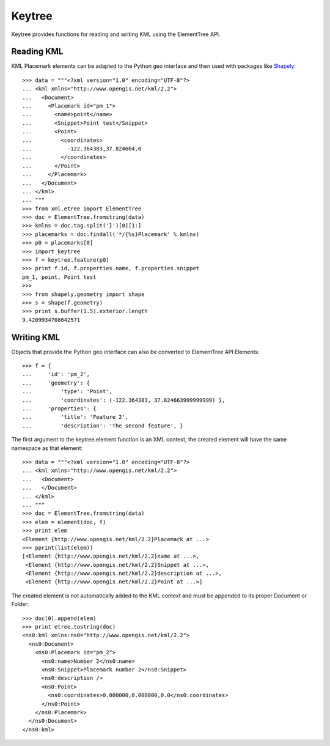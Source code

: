 Keytree
=======

Keytree provides functions for reading and writing KML using the ElementTree
API. 

Reading KML
-----------

KML Placemark elements can be adapted to the Python geo interface and then used
with packages like Shapely_::

  >>> data = """<?xml version="1.0" encoding="UTF-8"?>
  ... <kml xmlns="http://www.opengis.net/kml/2.2">
  ...   <Document>
  ...     <Placemark id="pm_1">
  ...       <name>point</name>
  ...       <Snippet>Point test</Snippet>
  ...       <Point>
  ...         <coordinates>
  ...           -122.364383,37.824664,0
  ...         </coordinates>
  ...       </Point>
  ...     </Placemark>
  ...   </Document>
  ... </kml>
  ... """
  >>> from xml.etree import ElementTree
  >>> doc = ElementTree.fromstring(data)
  >>> kmlns = doc.tag.split('}')[0][1:]
  >>> placemarks = doc.findall('*/{%s}Placemark' % kmlns)
  >>> p0 = placemarks[0]
  >>> import keytree
  >>> f = keytree.feature(p0)
  >>> print f.id, f.properties.name, f.properties.snippet
  pm_1, point, Point test
  >>> 
  >>> from shapely.geometry import shape
  >>> s = shape(f.geometry)
  >>> print s.buffer(1.5).exterior.length
  9.4209934708642571

Writing KML
-----------

Objects that provide the Python geo interface can also be converted to
ElementTree API Elements::

  >>> f = {
  ...     'id': 'pm_2', 
  ...     'geometry': {
  ...         'type': 'Point', 
  ...         'coordinates': (-122.364383, 37.824663999999999) },
  ...     'properties': {
  ...         'title': 'Feature 2', 
  ...         'description': 'The second feature', }

The first argument to the keytree.element function is an XML context, the
created element will have the same namespace as that element::

  >>> data = """<?xml version="1.0" encoding="UTF-8"?>
  ... <kml xmlns="http://www.opengis.net/kml/2.2">
  ...   <Document>
  ...   </Document>
  ... </kml>
  ... """
  >>> doc = ElementTree.fromstring(data)
  >>> elem = element(doc, f)
  >>> print elem
  <Element {http://www.opengis.net/kml/2.2}Placemark at ...>
  >>> pprint(list(elem))
  [<Element {http://www.opengis.net/kml/2.2}name at ...>,
   <Element {http://www.opengis.net/kml/2.2}Snippet at ...>,
   <Element {http://www.opengis.net/kml/2.2}description at ...>,
   <Element {http://www.opengis.net/kml/2.2}Point at ...>]

The created element is not automatically added to the KML context and must be
appended to its proper Document or Folder::

  >>> doc[0].append(elem)
  >>> print etree.tostring(doc)
  <ns0:kml xmlns:ns0="http://www.opengis.net/kml/2.2">
    <ns0:Document>
      <ns0:Placemark id="pm_2">
        <ns0:name>Number 2</ns0:name>
        <ns0:Snippet>Placemark number 2</ns0:Snippet>
        <ns0:description />
        <ns0:Point>
          <ns0:coordinates>0.000000,0.000000,0.0</ns0:coordinates>
        </ns0:Point>
      </ns0:Placemark>
    </ns0:Document>
  </ns0:kml>
  
.. _Shapely: http://pypi.python.org/pypi/Shapely

